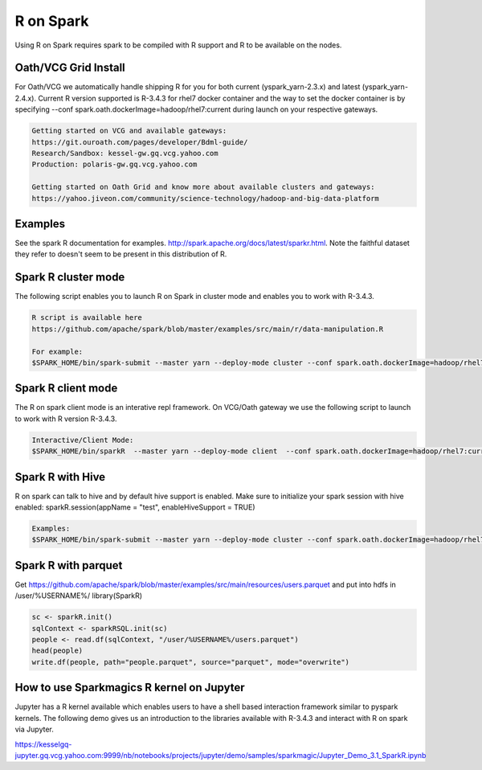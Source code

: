 .. _r:

R on Spark
==========

Using R on Spark requires spark to be compiled with R support and R to be available on the nodes.

.. _r_grid:

Oath/VCG Grid Install
---------------------

For Oath/VCG we automatically handle shipping R for you for both current (yspark_yarn-2.3.x) and latest (yspark_yarn-2.4.x).
Current R version supported is R-3.4.3 for rhel7 docker container and the way to set the docker container is by specifying --conf spark.oath.dockerImage=hadoop/rhel7:current during launch on your respective gateways.

.. code-block:: console

  Getting started on VCG and available gateways:
  https://git.ouroath.com/pages/developer/Bdml-guide/
  Research/Sandbox: kessel-gw.gq.vcg.yahoo.com
  Production: polaris-gw.gq.vcg.yahoo.com

  Getting started on Oath Grid and know more about available clusters and gateways:
  https://yahoo.jiveon.com/community/science-technology/hadoop-and-big-data-platform

.. _r_examples:

Examples
--------
See the spark R documentation for examples. http://spark.apache.org/docs/latest/sparkr.html.
Note the faithful dataset they refer to doesn't seem to be present in this distribution of R.

.. _r_cluster_mode:

Spark R cluster mode
--------------------
The following script enables you to launch R on Spark in cluster mode and enables you to work with R-3.4.3.

.. code-block:: console

  R script is available here
  https://github.com/apache/spark/blob/master/examples/src/main/r/data-manipulation.R

  For example:
  $SPARK_HOME/bin/spark-submit --master yarn --deploy-mode cluster --conf spark.oath.dockerImage=hadoop/rhel7:current ~/datamanipulation.R flights.csv


.. _r_client_mode:

Spark R client mode
-------------------
The R on spark client mode is an interative repl framework. On VCG/Oath gateway we use the following script to launch to work with R version R-3.4.3.

.. code-block:: console

  Interactive/Client Mode:
  $SPARK_HOME/bin/sparkR  --master yarn --deploy-mode client  --conf spark.oath.dockerImage=hadoop/rhel7:current

.. _r_hive:

Spark R with Hive
-----------------
R on spark can talk to hive and by default hive support is enabled. Make sure to initialize your spark session with hive enabled: sparkR.session(appName = "test", enableHiveSupport = TRUE)

.. code-block:: console

  Examples:
  $SPARK_HOME/bin/spark-submit --master yarn --deploy-mode cluster --conf spark.oath.dockerImage=hadoop/rhel7:current ~/test.R

.. _r_parquet:

Spark R with parquet
--------------------
Get https://github.com/apache/spark/blob/master/examples/src/main/resources/users.parquet and put into hdfs in /user/%USERNAME%/
library(SparkR)

.. code-block:: console

  sc <- sparkR.init()
  sqlContext <- sparkRSQL.init(sc)
  people <- read.df(sqlContext, "/user/%USERNAME%/users.parquet")
  head(people)
  write.df(people, path="people.parquet", source="parquet", mode="overwrite")

.. _r_jupyter:

How to use Sparkmagics R kernel on Jupyter
------------------------------------------
Jupyter has a R kernel available which enables users to have a shell based interaction framework similar to pyspark kernels. The following demo gives us an introduction to the libraries available with R-3.4.3 and interact with R on spark via Jupyter.

https://kesselgq-jupyter.gq.vcg.yahoo.com:9999/nb/notebooks/projects/jupyter/demo/samples/sparkmagic/Jupyter_Demo_3.1_SparkR.ipynb
